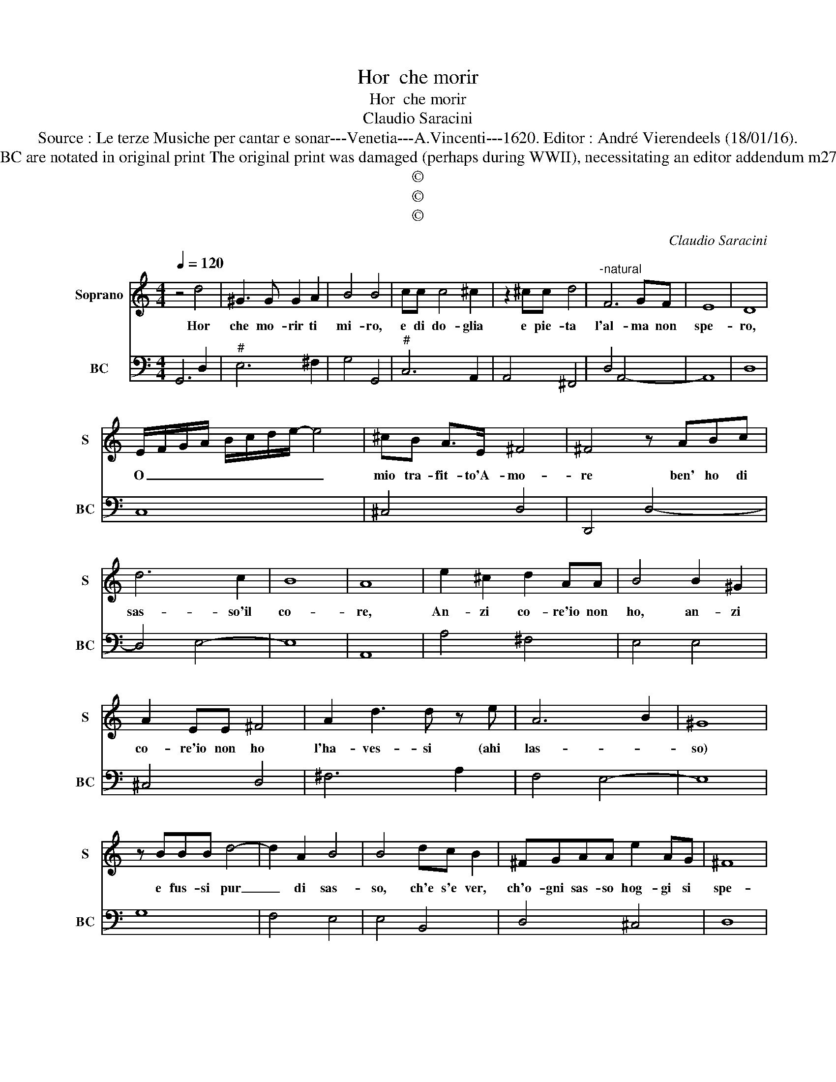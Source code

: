 X:1
T:Hor  che morir
T:Hor  che morir
T:Claudio Saracini
T:Source : Le terze Musiche per cantar e sonar---Venetia---A.Vincenti---1620. Editor : André Vierendeels (18/01/16).
T:Notes : Original clefs : C1, F4 Figures above the BC are notated in original print The original print was damaged (perhaps during WWII), necessitating an editor addendum m27 Text by cavalier Marino (Lira- parte terza-1616)
T:©
T:©
T:©
C:Claudio Saracini
Z:©
%%score 1 2
L:1/8
Q:1/4=120
M:4/4
K:C
V:1 treble nm="Soprano" snm="S"
V:2 bass nm="BC" snm="BC"
V:1
 z4 d4 | ^G3 G G2 A2 | B4 B4 | cc c4 ^c2 | z2 ^cc d4 |"^-natural" F6 GF | E8 | D8 | %8
w: Hor|che mo- rir ti|mi- ro,|e di do- glia|e pie- ta|l'al- ma non|spe-|ro,|
 E/F/G/A/ B/c/d/e/- e4 | ^cB A>E ^F4 | ^F4 z ABc | d6 c2 | B8 | A8 | e2 ^c2 d2 AA | B4 B2 ^G2 | %16
w: O _ _ _ _ _ _ _ _|mio tra- fit- to'A- mo-|re ben' ho di|sas- so'il|co-|re,|An- zi co- re'io non|ho, an- zi|
 A2 EE ^F4 | A2 d3 d z e | A6 B2 | ^G8 | z BBB d4- | d2 A2 B4 | B4 dc B2 | ^FGAA e2 AG | ^F8 | %25
w: co- re'io non ho|l'ha- ves- si (ahi|las- *|so)|e fus- si pur|_ di sas-|so, ch'e s'e ver,|ch'o- gni sas- so hog- gi si|spe-|
 ^F8 | A2 dd dc B2 | z edc B4- | B4 A4 | E2 AA AG ^F2 | z dcB A4- | A8 | G8 |] %33
w: tre,|si spez- ze- reb- be'an- cor|con l'al- tre pe-|* tre,|si pez- ze- reb- be'an- cor|con l'al- tre pe-||tre.|
V:2
 G,,6 D,2 |"^#" E,6 ^F,2 | G,4 G,,4 |"^#" C,6 A,,2 | A,,4 ^F,,4 | D,4 A,,4- | A,,8 | D,8 | C,8 | %9
 ^C,4 D,4 | D,,4 D,4- | D,4 E,4- | E,8 | A,,8 | A,4 ^F,4 | E,4 E,4 | ^C,4 D,4 | ^F,6 A,2 | %18
 F,4 E,4- | E,8 | G,8 | F,4 E,4 | E,4 B,,4 | D,4 ^C,4 | D,8 | D,,8 | D,6 E,2 | E,8- | E,4 A,,4 | %29
 A,,6 D,2 | D,8- | D,8 | G,,8 |] %33

